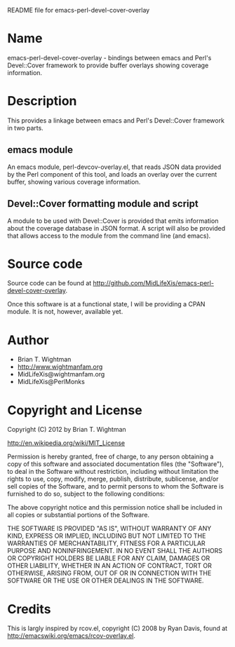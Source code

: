 README file for emacs-perl-devel-cover-overlay

* Name

  emacs-perl-devel-cover-overlay - bindings between emacs and Perl's
  Devel::Cover framework to provide buffer overlays showing coverage
  information.

* Description

  This provides a linkage between emacs and Perl's Devel::Cover
  framework in two parts.

** emacs module

   An emacs module, perl-devcov-overlay.el, that reads JSON data
   provided by the Perl component of this tool, and loads an overlay
   over the current buffer, showing various coverage information.

** Devel::Cover formatting module and script

   A module to be used with Devel::Cover is provided that emits
   information about the coverage database in JSON format.  A script
   will also be provided that allows access to the module from the
   command line (and emacs).

* Source code

  Source code can be found at
  http://github.com/MidLifeXis/emacs-perl-devel-cover-overlay.

  Once this software is at a functional state, I will be providing a
  CPAN module.  It is not, however, available yet.

* Author

  - Brian T. Wightman
  - http://www.wightmanfam.org
  - MidLifeXis@wightmanfam.org
  - MidLifeXis@PerlMonks

* Copyright and License

  Copyright (C) 2012 by Brian T. Wightman

  http://en.wikipedia.org/wiki/MIT_License

  Permission is hereby granted, free of charge, to any person
  obtaining a copy of this software and associated documentation files
  (the "Software"), to deal in the Software without restriction,
  including without limitation the rights to use, copy, modify, merge,
  publish, distribute, sublicense, and/or sell copies of the Software,
  and to permit persons to whom the Software is furnished to do so,
  subject to the following conditions:

  The above copyright notice and this permission notice shall be
  included in all copies or substantial portions of the Software.

  THE SOFTWARE IS PROVIDED "AS IS", WITHOUT WARRANTY OF ANY KIND,
  EXPRESS OR IMPLIED, INCLUDING BUT NOT LIMITED TO THE WARRANTIES OF
  MERCHANTABILITY, FITNESS FOR A PARTICULAR PURPOSE AND
  NONINFRINGEMENT.  IN NO EVENT SHALL THE AUTHORS OR COPYRIGHT HOLDERS
  BE LIABLE FOR ANY CLAIM, DAMAGES OR OTHER LIABILITY, WHETHER IN AN
  ACTION OF CONTRACT, TORT OR OTHERWISE, ARISING FROM, OUT OF OR IN
  CONNECTION WITH THE SOFTWARE OR THE USE OR OTHER DEALINGS IN THE
  SOFTWARE.

* Credits

  This is largly inspired by rcov.el, copyright (C) 2008 by Ryan
  Davis, found at http://emacswiki.org/emacs/rcov-overlay.el.

* End of File                                                      :noexport:

